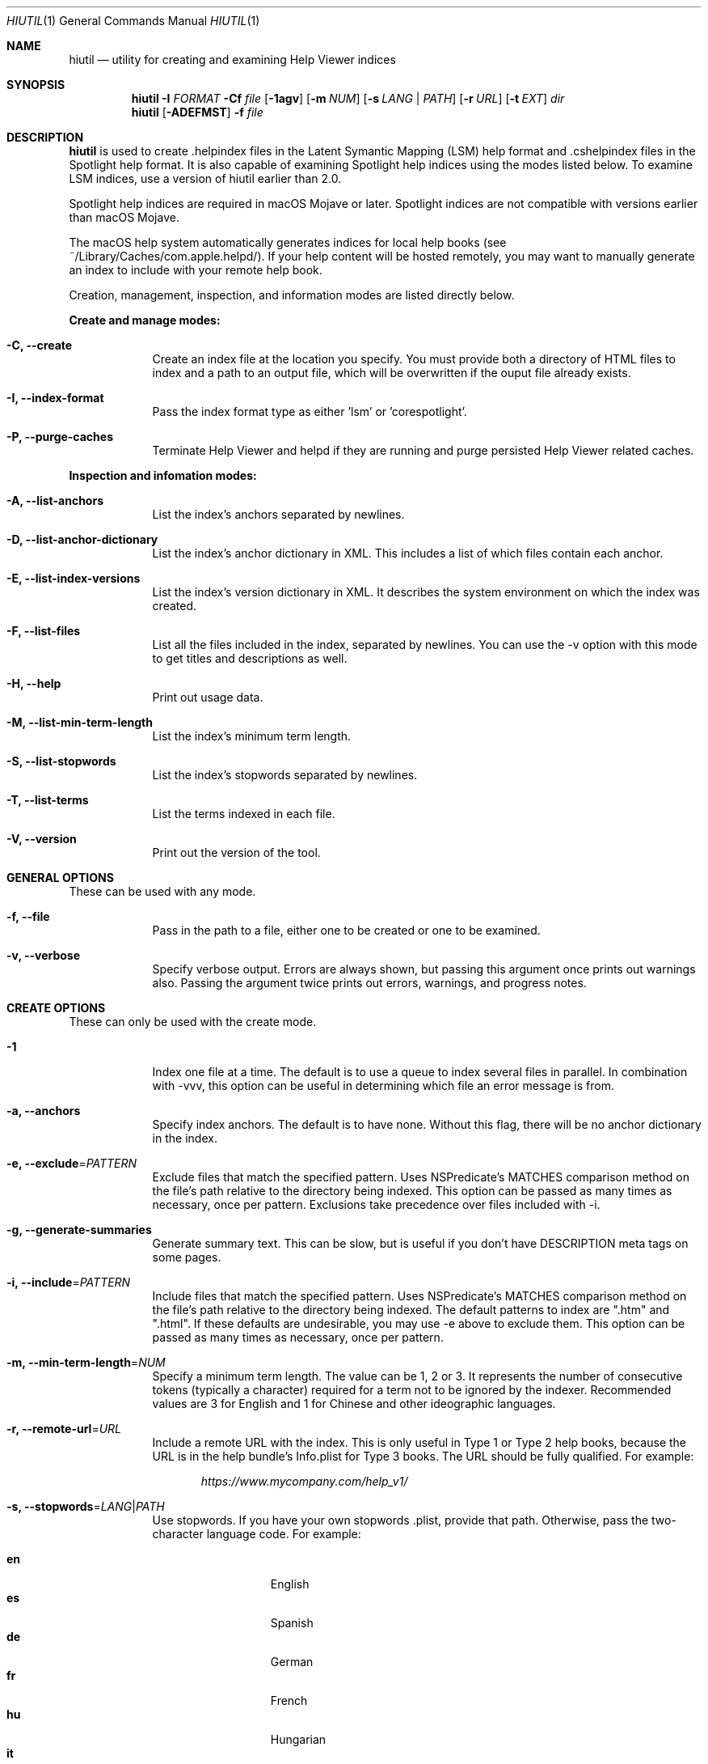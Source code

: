 .\"Modified from man(1) of FreeBSD, the NetBSD mdoc.template, and mdoc.samples.
.\"See Also:
.\"man mdoc.samples for a complete listing of options
.\"man mdoc for the short list of editing options
.\"/usr/share/misc/mdoc.template
.Dd 05/22/2019               \" DATE
.Dt HIUTIL 1      \" Program name and manual section number
.Os Darwin
.Sh NAME                 \" Section Header - required - don't modify 
.Nm hiutil
.\" The following lines are read in generating the apropos(man -k) database. Use only key
.\" words here as the database is built based on the words here and in the .ND line. 
.\".Nm Other_name_for_same_program(),
.\" Use .Nm macro to designate other names for the documented program.
.Nd utility for creating and examining Help Viewer indices
.Sh SYNOPSIS             \" Section Header - required - don't modify
.Nm
.Fl I Ar  FORMAT
.Fl Cf Ar file
.Op Fl 1agv
.Op Fl m Ar NUM
.Op Fl s Ar LANG | PATH
.Op Fl r Ar URL
.Op Fl t Ar EXT
.Ar dir            \" Underlined argument - use .Ar anywhere to underline
.Nm
.Op Fl ADEFMST
.Fl f Ar file
.Sh DESCRIPTION          \" Section Header - required - don't modify
.Nm
is used to create .helpindex files in the Latent Symantic Mapping (LSM) help format and .cshelpindex files in the Spotlight help format. It is also capable of examining Spotlight help indices using the modes listed below. To examine LSM indices, use a version of hiutil earlier than 2.0.
.Pp
Spotlight help indices are required in macOS Mojave or later. Spotlight indices are not compatible with versions earlier than macOS Mojave.
.Pp
The macOS help system automatically generates indices for local help books (see ~/Library/Caches/com.apple.helpd/). If your help content will be hosted remotely, you may want to manually generate an index to include with your remote help book.
.Pp
Creation, management, inspection, and information modes are listed directly below.
.Pp
.Sy Create and manage modes:
.Bl -tag -width -indent  \" Differs from above in tag removed 
.It Fl C, \-create
Create an index file at the location you specify. You must provide both a directory of HTML files to index and a path to an output file, which will be overwritten if the ouput file already exists.
.It Fl I, \-index-format
Pass the index format type as either 'lsm' or 'corespotlight'.
.It Fl P, -purge-caches
Terminate Help Viewer and helpd if they are running and purge persisted Help Viewer related caches.
.El
.Pp
.Sy Inspection and infomation modes:
.Bl -tag -width -indent
.It Fl A, \-list-anchors
List the index's anchors separated by newlines.
.It Fl D, \-list-anchor-dictionary
List the index's anchor dictionary in XML. This includes a list of which files contain each anchor.
.It Fl E, \-list-index-versions
List the index's version dictionary in XML. It describes the system environment on which the index was created.
.It Fl F, \-list-files
List all the files included in the index, separated by newlines. You can use the \-v option with this mode to get titles and descriptions as well.
.It Fl H, \-help
Print out usage data.
.It Fl M, \-list-min-term-length
List the index's minimum term length.
.It Fl S, \-list-stopwords
List the index's stopwords separated by newlines.
.It Fl T, \-list-terms
List the terms indexed in each file.
.It Fl V, \-version
Print out the version of the tool.
.El                      \" Ends the list
.Sh GENERAL OPTIONS
These can be used with any mode.
.Bl -tag -width -indent
.It Fl f, \-file
Pass in the path to a file, either one to be created or one to be examined.
.It Fl v, \-verbose
Specify verbose output. Errors are always shown, but passing this argument once prints out warnings also. Passing the argument twice prints out errors, warnings, and progress notes.
.El
.Sh CREATE OPTIONS
These can only be used with the create mode.
.Bl -tag -width -indent  \" Differs from above in tag removed 
.It Fl 1
Index one file at a time. The default is to use a queue to index several files in parallel. In combination with -vvv, this option can be useful in determining which file an error message is from.
.It Fl a, \-anchors
Specify index anchors. The default is to have none. Without this flag, there will be no anchor dictionary in the index.
.It Fl e, \-exclude\fR=\fIPATTERN\fR
Exclude files that match the specified pattern. Uses NSPredicate's MATCHES comparison method on the file's path relative to the directory being indexed. This option can be passed as many times as necessary, once per pattern. Exclusions take precedence over files included with \-i.
.It Fl g, \-generate-summaries
Generate summary text. This can be slow, but is useful if you don't have DESCRIPTION meta tags on some pages.
.It Fl i, \-include\fR=\fIPATTERN\fR
Include files that match the specified pattern. Uses NSPredicate's MATCHES comparison method on the file's path relative to the directory being indexed. The default patterns to index are ".htm" and ".html". If these defaults are undesirable, you may use \-e above to exclude them. This option can be passed as many times as necessary, once per pattern.
.It Fl m, \-min-term-length\fR=\fINUM\fR
Specify a minimum term length. The value can be 1, 2 or 3. It represents the number of consecutive tokens (typically a character) required for a term not to be ignored by the indexer. Recommended values are 3 for English and 1 for Chinese and other ideographic languages.
.It Fl r, \-remote-url\fR=\fIURL\fR
Include a remote URL with the index. This is only useful in Type 1 or Type 2 help books, because the URL is in the help bundle's Info.plist for Type 3 books. The URL should be fully qualified. For example:
.Pp
.Dl Ar https://www.mycompany.com/help_v1/
.It Fl s, \-stopwords\fR=\fILANG\fR|\fIPATH\fR
Use stopwords. If you have your own stopwords .plist, provide that path. Otherwise, pass the two-character language code. For example:
.Pp
.Bl -tag -width 6n -offset indent -compact
.It \f(CB en
English
.It \f(CB es
Spanish
.It \f(CB de
German
.It \f(CB fr
French
.It \f(CB hu
Hungarian
.It \f(CB it
Italian
.It \f(CB sv
Swedish
.El
.It Fl l, \-locale\fR=\fILANG\fR
Specify a locale for the index. Instead of having to boot into the locale to index, pass the language code or locale identifier here to index for that language. Example locale identifiers:
.Pp
.Bl -tag -width 6n -offset indent -compact
.It \f(CB en_US
US English
.It \f(CB es_ES
Spanish
.It \f(CB de
German
.It \f(CB fr
French
.It \f(CB hu
Hungarian
.It \f(CB ru_RU
Russian
.El
.El                      \" Ends the list
.Sh FILES                \" File used or created by the topic of the man page
.Bl -tag -width -compact
.It Pa /usr/share/hiutil/Stopwords.plist
.El                      \" Ends the list
.Pp
List of default stopwords in different languages
.Sh EXAMPLES
Create .cshelpindex file from a directory of HTML help:
.Pp
.Dl hiutil \-I corespotlight \-Caf /pathto/myhelp.cshelpindex /pathto/myhelpdir/
.Pp
Inspect the anchors in a .cshelpindex file:
.Pp
.Dl hiutil \-I corespotlight \-Af /pathto/myhelp.cshelpindex
.Pp
Verbosely inspect the terms in a .cshelpindex file:
.Pp
.Dl hiutil \-I corespotlight \-Tvf /pathto/myhelp.cshelpindex
.Sh NOTES
.Nm
requires macOS 10.14 or later.
